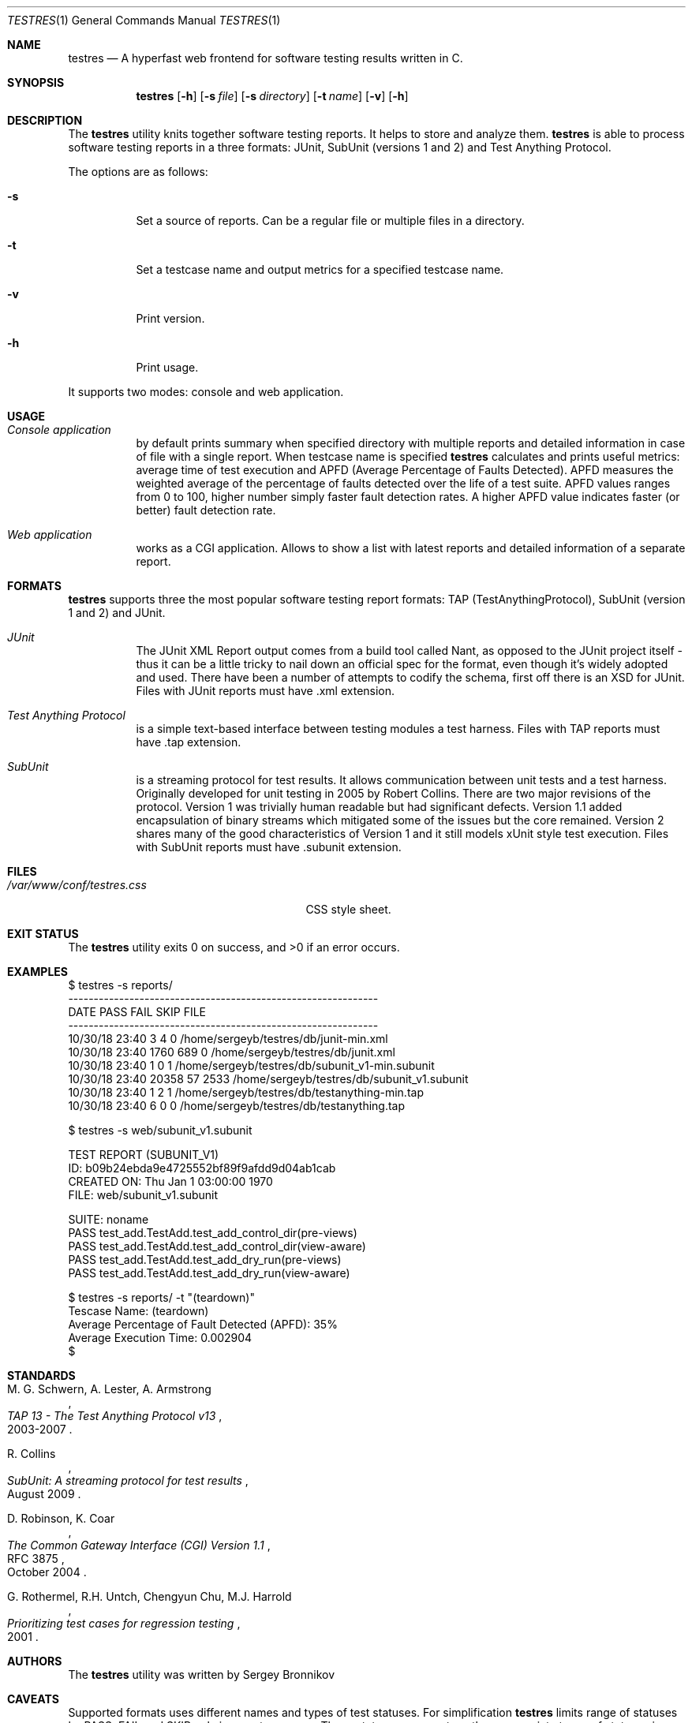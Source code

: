 .\"	$Id$
.\"
.\" Copyright (c) 2018-2019 Sergey Bronnikov
.\"
.\" Permission to use, copy, modify, and distribute this software for any
.\" purpose with or without fee is hereby granted, provided that the above
.\" copyright notice and this permission notice appear in all copies.
.\"
.\" THE SOFTWARE IS PROVIDED "AS IS" AND THE AUTHOR DISCLAIMS ALL WARRANTIES
.\" WITH REGARD TO THIS SOFTWARE INCLUDING ALL IMPLIED WARRANTIES OF
.\" MERCHANTABILITY AND FITNESS. IN NO EVENT SHALL THE AUTHOR BE LIABLE FOR
.\" ANY SPECIAL, DIRECT, INDIRECT, OR CONSEQUENTIAL DAMAGES OR ANY DAMAGES
.\" WHATSOEVER RESULTING FROM LOSS OF USE, DATA OR PROFITS, WHETHER IN AN
.\" ACTION OF CONTRACT, NEGLIGENCE OR OTHER TORTIOUS ACTION, ARISING OUT OF
.\" OR IN CONNECTION WITH THE USE OR PERFORMANCE OF THIS SOFTWARE.
.\"
.Dd $Mdocdate: January 26 2019 $
.Dt TESTRES 1
.Os
.Sh NAME
.Nm testres
.Nd A hyperfast web frontend for software testing results written in C.
.Sh SYNOPSIS
.Nm
.Op Fl h
.Op Fl s Ar file
.Op Fl s Ar directory
.Op Fl t Ar name
.Op Fl v
.Op Fl h
.Sh DESCRIPTION
The
.Nm
utility knits together software testing reports.
It helps to store and analyze them.
.Nm
is able to process software testing reports in a three formats: JUnit, SubUnit
(versions 1 and 2) and Test Anything Protocol.
.Pp
The options are as follows:
.Bl -tag
.It Fl s
Set a source of reports.
Can be a regular file or multiple files in a directory.
.It Fl t
Set a testcase name and output metrics for a specified testcase name.
.It Fl v
Print version.
.It Fl h
Print usage.
.El
.Pp
It supports two modes: console and web application.
.Sh USAGE
.Bl -tag -width Ds
.It Pa Console application
by default prints summary when specified directory with multiple reports and
detailed information in case of file with a single report.
When testcase name is specified
.Nm
calculates and prints useful metrics: average time of test execution and APFD
(Average Percentage of Faults Detected).
APFD measures the weighted average of the percentage of faults detected over
the life of a test suite.
APFD values ranges from 0 to 100, higher number simply faster fault detection rates.
A higher APFD value indicates faster (or  better) fault detection rate.
.It Pa Web application
works as a CGI application.
Allows to show a list with latest reports and detailed information of a separate report.
.El
.Sh FORMATS
.Nm
supports three the most popular software testing report formats: TAP
(TestAnythingProtocol), SubUnit (version 1 and 2) and JUnit.
.Bl -tag -width Ds
.It Pa JUnit "   "
The JUnit XML Report output comes from a build tool called Nant, as opposed to
the JUnit project itself - thus it can be a little tricky to nail down an
official spec for the format, even though it's widely adopted and used.
There have been a number of attempts to codify the schema, first off there is
an XSD for JUnit. Files with JUnit reports must have .xml extension.
.It Pa Test Anything Protocol
is a simple text-based interface between testing modules a test harness.
Files with TAP reports must have .tap extension.
.It Pa SubUnit
is a streaming protocol for test results.
It allows communication between unit tests and a test harness.
Originally developed for unit testing in 2005 by Robert Collins.
There are two major revisions of the protocol.
Version 1 was trivially human readable but had significant defects.
Version 1.1 added encapsulation of binary streams which mitigated some of the
issues but the core remained.
Version 2 shares many of the good characteristics of Version 1 and it still
models xUnit style test execution.
Files with SubUnit reports must have .subunit extension.
.El
.Sh FILES
.Bl -tag -width "/var/www/conf/testres.css" -compact
.It Pa /var/www/conf/testres.css
CSS style sheet.
.El
.Sh EXIT STATUS
.Ex -std
.Sh EXAMPLES
.Bd -literal

$ testres -s reports/
-------------------------------------------------------------
DATE            PASS  FAIL  SKIP FILE
-------------------------------------------------------------
10/30/18 23:40     3     4     0 /home/sergeyb/testres/db/junit-min.xml
10/30/18 23:40  1760   689     0 /home/sergeyb/testres/db/junit.xml
10/30/18 23:40     1     0     1 /home/sergeyb/testres/db/subunit_v1-min.subunit
10/30/18 23:40 20358    57  2533 /home/sergeyb/testres/db/subunit_v1.subunit
10/30/18 23:40     1     2     1 /home/sergeyb/testres/db/testanything-min.tap
10/30/18 23:40     6     0     0 /home/sergeyb/testres/db/testanything.tap

$ testres -s web/subunit_v1.subunit

TEST REPORT (SUBUNIT_V1)
ID: b09b24ebda9e4725552bf89f9afdd9d04ab1cab
CREATED ON: Thu Jan  1 03:00:00 1970
FILE: web/subunit_v1.subunit

SUITE: noname
        PASS test_add.TestAdd.test_add_control_dir(pre-views)
        PASS test_add.TestAdd.test_add_control_dir(view-aware)
        PASS test_add.TestAdd.test_add_dry_run(pre-views)
        PASS test_add.TestAdd.test_add_dry_run(view-aware)

$ testres -s reports/ -t "(teardown)"
Tescase Name: (teardown)
Average Percentage of Fault Detected (APFD): 35%
Average Execution Time: 0.002904
$

.Ed
.Sh STANDARDS
.Rs
.%A M. G. Schwern, A. Lester, A. Armstrong
.%D 2003-2007
.%T TAP 13 - The Test Anything Protocol v13
.Re
.Pp
.Rs
.%A R. Collins
.%D August 2009
.%T SubUnit: A streaming protocol for test results
.Re
.Pp
.Rs
.%A D. Robinson, K. Coar
.%D October 2004
.%R RFC 3875
.%T The Common Gateway Interface (CGI) Version 1.1
.Re
.Pp
.Rs
.%A G. Rothermel, R.H. Untch, Chengyun Chu, M.J. Harrold
.%D 2001
.%T Prioritizing test cases for regression testing
.Re
.Sh AUTHORS
.An -nosplit
The
.Nm
utility was written by
.An Sergey Bronnikov
.Sh CAVEATS
Supported formats uses different names and types of test statuses.
For simplification
.Nm
limits range of statuses by PASS, FAIL and SKIP only in report summary. These
statuses aggregates other appropriate types of statuses in supported formats.
